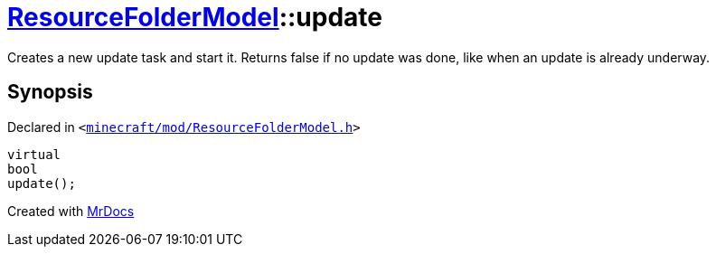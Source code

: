 [#ResourceFolderModel-update]
= xref:ResourceFolderModel.adoc[ResourceFolderModel]::update
:relfileprefix: ../
:mrdocs:


Creates a new update task and start it&period; Returns false if no update was done, like when an update is already underway&period;



== Synopsis

Declared in `&lt;https://github.com/PrismLauncher/PrismLauncher/blob/develop/launcher/minecraft/mod/ResourceFolderModel.h#L113[minecraft&sol;mod&sol;ResourceFolderModel&period;h]&gt;`

[source,cpp,subs="verbatim,replacements,macros,-callouts"]
----
virtual
bool
update();
----



[.small]#Created with https://www.mrdocs.com[MrDocs]#
